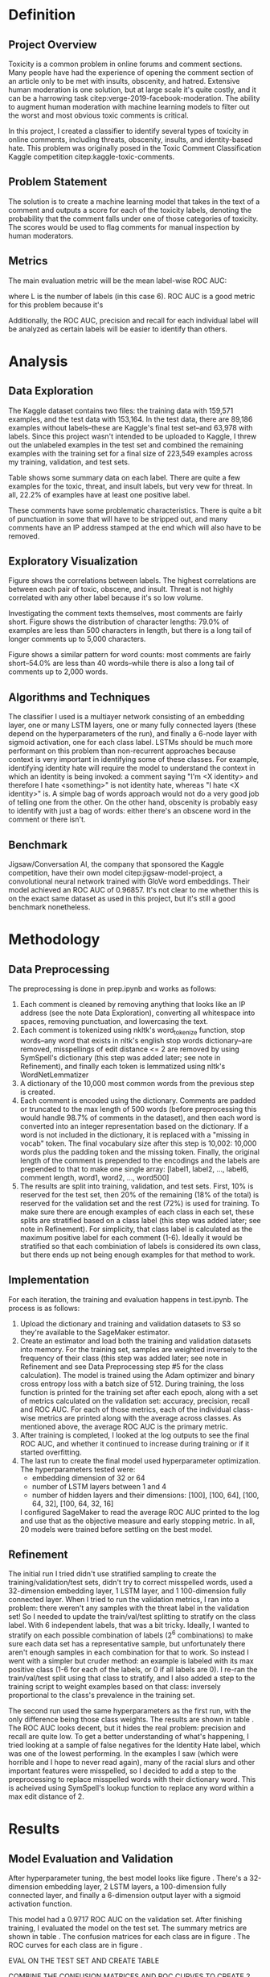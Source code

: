 #+PROPERTY: header-args :exports none :tangle "~/orgs/bibliography/references.bib"
#+LATEX_CLASS_OPTIONS: [12pt]
#+LATEX_HEADER: \usepackage[natbib=true]{biblatex} \DeclareFieldFormat{apacase}{#1} \addbibresource{~/orgs/bibliography/references.bib} \usepackage{array} \usepackage{graphicx} \graphicspath{ {./results/eda/}{./results/} }
#+LATEX_HEADER: \usepackage{parskip}
#+OPTIONS: <:nil c:nil todo:nil H:5 num:nil toc:nil

* Definition

** Project Overview
Toxicity is a common problem in online forums and comment sections. Many people have had the experience of opening the comment section of an article only to be met with insults, obscenity, and hatred. Extensive human moderation is one solution, but at large scale it's quite costly, and it can be a harrowing task citep:verge-2019-facebook-moderation. The ability to augment human moderation with machine learning models to filter out the worst and most obvious toxic comments is critical.

In this project, I created a classifier to identify several types of toxicity in online comments, including threats, obscenity, insults, and identity-based hate. This problem was originally posed in the Toxic Comment Classification Kaggle competition citep:kaggle-toxic-comments. 
** Problem Statement
The solution is to create a machine learning model that takes in the text of a comment and outputs a score for each of the toxicity labels, denoting the probability that the comment falls under one of those categories of toxicity. The scores would be used to flag comments for manual inspection by human moderators.
** Metrics
The main evaluation metric will be the mean label-wise ROC AUC:
\begin{equation}
\frac{1}{L} \sum_{l=1}^{L} AUC_{l}
\end{equation}
where L is the number of labels (in this case 6). ROC AUC is a good metric for this problem because it's 

Additionally, the ROC AUC, precision and recall for each individual label will be analyzed as certain labels will be easier to identify than others.
* Analysis

** Data Exploration
The Kaggle dataset contains two files: the training data with 159,571 examples, and the test data with 153,164. In the test data, there are 89,186 examples without labels--these are Kaggle's final test set--and 63,978 with labels. Since this project wasn't intended to be uploaded to Kaggle, I threw out the unlabeled examples in the test set and combined the remaining examples with the training set for a final size of 223,549 examples across my training, validation, and test sets.

Table \ref{table:1} shows some summary data on each label. There are quite a few examples for the toxic, threat, and insult labels, but very vew for threat. In all, 22.2% of examples have at least one positive label.

\begin{center}
\begin{table}
\begin{tabular}{| m{5em} | m{1.5cm} | m{1.5cm} | m{1.5cm} | m{1.5cm} | m{1.5cm} | m{1.5cm} |}
\hline
\multicolumn{7}{|c|}{Label} \\
\hline
& Toxic & Severe Toxic & Obscene & Threat & Insult & Identity Hate \\
\hline
\% of Examples & 9.57\% & 0.878\% & 5.43\% & 0.308\% & 5.06\% & 0.947\% \\
\hline
\# of Examples & 21,348 & 1,962 & 12,140 & 689 & 11,304 & 2,117 \\
\hline
\end{tabular}
\caption{Summary data for labels}
\label{table:1}
\end{table}
\end{center}

These comments have some problematic characteristics. There is quite a bit of punctuation in some that will have to be stripped out, and many comments have an IP address stamped at the end which will also have to be removed.

** Exploratory Visualization

Figure \ref{fig:label-corr} shows the correlations between labels. The highest correlations are between each pair of toxic, obscene, and insult. Threat is not highly correlated with any other label because it's so low volume. 

\begin{figure}
\centering
\includegraphics[width=\textwidth]{label_correlations}
\caption{Pearson correlation coefficients for each pair of labels}
\label{fig:label-corr}
\end{figure}

Investigating the comment texts themselves, most comments are fairly short. Figure \ref{fig:character-dist} shows the distribution of character lengths: 79.0% of examples are less than 500 characters in length, but there is a long tail of longer comments up to 5,000 characters.

\begin{figure}
\centering
\includegraphics[width=\textwidth]{character_lengths}
\caption{Distribution of the number of characters per example}
\label{fig:character-dist}
\end{figure}

Figure \ref{fig:word-dist} shows a similar pattern for word counts: most comments are fairly short--54.0% are less than 40 words--while there is also a long tail of comments up to 2,000 words.
\begin{figure}
\centering
\includegraphics[width=\textwidth]{word_counts}
\caption{Distribution of the number of words per example}
\label{fig:word-dist}
\end{figure}


** Algorithms and Techniques
The classifier I used is a multiayer network consisting of an embedding layer, one or many LSTM layers, one or many fully connected layers (these depend on the hyperparameters of the run), and finally a 6-node layer with sigmoid activation, one for each class label. LSTMs should be much more performant on this problem than non-recurrent approaches because context is very important in identifying some of these classes. For example, identifying identity hate will require the model to understand the context in which an identity is being invoked: a comment saying "I'm <X identity> and therefore I hate <something>" is not identity hate, whereas "I hate <X identity>" is. A simple bag of words approach would not do a very good job of telling one from the other. On the other hand, obscenity is probably easy to identify with just a bag of words: either there's an obscene word in the comment or there isn't.

** Benchmark
Jigsaw/Conversation AI, the company that sponsored the Kaggle competition, have their own model citep:jigsaw-model-project, a convolutional neural network trained with GloVe word embeddings. Their model achieved an ROC AUC of 0.96857. It's not clear to me whether this is on the exact same dataset as used in this project, but it's still a good benchmark nonetheless.

* Methodology

** Data Preprocessing
The preprocessing is done in prep.ipynb and works as follows:
1. Each comment is cleaned by removing anything that looks like an IP address (see the note Data Exploration), converting all whitespace into spaces, removing punctuation, and lowercasing the text.
2. Each comment is tokenized using nkltk's word_tokenize function, stop words--any word that exists in nltk's english stop words dictionary--are removed, misspellings of edit distance <= 2 are removed by using SymSpell's dictionary (this step was added later; see note in Refinement), and finally each token is lemmatized using nltk's WordNetLemmatizer
3. A dictionary of the 10,000 most common words from the previous step is created.
4. Each comment is encoded using the dictionary. Comments are padded or truncated to the max length of 500 words (before preprocessing this would handle 98.7% of comments in the dataset), and then each word is converted into an integer representation based on the dictionary. If a word is not included in the dictionary, it is replaced with a "missing in vocab" token. The final vocabulary size after this step is 10,002: 10,000 words plus the padding token and the missing token. Finally, the original length of the comment is prepended to the encodings and the labels are prepended to that to make one single array: [label1, label2, ..., label6, comment length, word1, word2, ..., word500]
5. The results are split into training, validation, and test sets. First, 10% is reserved for the test set, then 20% of the remaining (18% of the total) is reserved for the validation set and the rest (72%) is used for training. To make sure there are enough examples of each class in each set, these splits are stratified based on a class label (this step was added later; see note in Refinement). For simplicity, that class label is calculated as the maximum positive label for each comment (1-6). Ideally it would be stratified so that each combiniation of labels is considered its own class, but there ends up not being enough examples for that method to work.

** Implementation
For each iteration, the training and evaluation happens in test.ipynb. The process is as follows:
1. Upload the dictionary and training and validation datasets to S3 so they're available to the SageMaker estimator.
2. Create an estimator and load both the training and validation datasets into memory. For the training set, samples are weighted inversely to the frequency of their class (this step was added later; see note in Refinement and see Data Preprocessing step #5 for the class calculation). The model is trained using the Adam optimizer and binary cross entropy loss with a batch size of 512. During training, the loss function is printed for the training set after each epoch, along with a set of metrics calculated on the validation set: accuracy, precision, recall and ROC AUC. For each of those metrics, each of the individual class-wise metrics are printed along with the average across classes. As mentioned above, the average ROC AUC is the primary metric.
3. After training is completed, I looked at the log outputs to see the final ROC AUC, and whether it continued to increase during training or if it started overfitting.
4. The last run to create the final model used hyperparameter optimization. The hyperparameters tested were:
   - embedding dimension of 32 or 64
   - number of LSTM layers between 1 and 4
   - number of hidden layers and their dimensions: [100], [100, 64], [100, 64, 32], [100, 64, 32, 16]
   I configured SageMaker to read the average ROC AUC printed to the log and use that as the objective measure and early stopping metric. In all, 20 models were trained before settling on the best model.

** Refinement
The initial run I tried didn't use stratified sampling to create the training/validation/test sets, didn't try to correct misspelled words, used a 32-dimension embedding layer, 1 LSTM layer, and 1 100-dimension fully connected layer. When I tried to run the validation metrics, I ran into a problem: there weren't any samples with the threat label in the validation set! So I needed to update the train/val/test splitting to stratify on the class label. With 6 independent labels, that was a bit tricky. Ideally, I wanted to stratify on each possible combination of labels (2^{6} combinations) to make sure each data set has a representative sample, but unfortunately there aren't enough samples in each combination for that to work. So instead I went with a simpler but cruder method: an example is labeled with its max positive class (1-6 for each of the labels, or 0 if all labels are 0). I re-ran the train/val/test split using that class to stratify, and I also added a step to the training script to weight examples based on that class: inversely proportional to the class's prevalence in the training set.

The second run used the same hyperparameters as the first run, with the only difference being those class weights. The results are shown in table \ref{table:2}. The ROC AUC looks decent, but it hides the real problem: precision and recall are quite low. To get a better understanding of what's happening, I tried looking at a sample of false negatives for the Identity Hate label, which was one of the lowest performing. In the examples I saw (which were horrible and I hope to never read again), many of the racial slurs and other important features were misspelled, so I decided to add a step to the preprocessing to replace misspelled words with their dictionary word. This is acheived using SymSpell's lookup function to replace any word within a max edit distance of 2.

\begin{center}
\begin{table}
\begin{tabular}{| m{5em} | m{1.5cm} | m{1.5cm} | m{1.5cm} | m{1.5cm} | m{1.5cm} | m{1.5cm} | m{1.5cm} |}
\hline
\multicolumn{2}{|c}{} & \multicolumn{6}{c|}{Label} \\
\hline
& \textbf{Average} & Toxic & Severe Toxic & Obscene & Threat & Insult & Identity Hate \\
\hline
\textbf{ROC AUC} & 0.872 & 0.903 & 0.875 & 0.920 & 0.857 & 0.917 & 0.761 \\
\hline
\textbf{Accuracy} & 96.9\% & 92.5\% & 98.9\% & 96.2\% & 99.7\% & 95.5\% & 98.9\% \\
\hline
\textbf{Precision} & 49.2\% & 60.6\% & 38.3\% & 65.2\% & 41.7\% & 55.6\% & 33.8\% \\
\hline
\textbf{Recall} & 40.0\% & 62.8\% & 26.0\% & 64.1\% & 11.5\% & 54.5\% & 20.7\% \\
\hline
\end{tabular}
\caption{Validation set metrics for run 2}
\label{table:2}
\end{table}
\end{center}


* Results

** Model Evaluation and Validation
After hyperparameter tuning, the best model looks like figure \ref{fig:network}. There's a 32-dimension embedding layer, 2 LSTM layers, a 100-dimension fully connected layer, and finally a 6-dimension output layer with a sigmoid activation function.

\begin{figure}
\centering
\includegraphics[width=\textwidth]{network}
\caption{Final network structure}
\label{fig:network}
\end{figure}

This model had a 0.9717 ROC AUC on the validation set. After finishing training, I evaluated the model on the test set. The summary metrics are shown in table \ref{table:3}. The confusion matrices for each class are in figure \ref{fig:confusion-matrix}. The ROC curves for each class are in figure \ref{fig:roc-curve}.

EVAL ON THE TEST SET AND CREATE TABLE

COMBINE THE CONFUSION MATRICES AND ROC CURVES TO CREATE 2 COMBINED FIGURES

** Justification
The final ROC AUC for this model is 0.972, a bit higher than the benchmark model of 0.96857. Given that these models are probably running on slightly different datasets, 
* Conclusion
While ROC AUC is a good metric for model comparison, it doesn't capture what the behavior of the model would be in the real world. For that, we should look at recall and precision.

- basically, use it to augment human moderation. 

* References
#+LaTeX: \printbibliography[heading=none]
